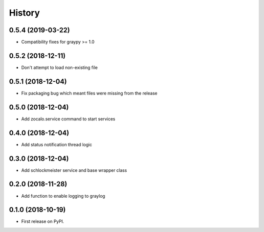 =======
History
=======

0.5.4 (2019-03-22)
------------------

* Compatibility fixes for graypy >= 1.0

0.5.2 (2018-12-11)
------------------

* Don't attempt to load non-existing file


0.5.1 (2018-12-04)
------------------

* Fix packaging bug which meant files were missing from the release


0.5.0 (2018-12-04)
------------------

* Add zocalo.service command to start services


0.4.0 (2018-12-04)
------------------

* Add status notification thread logic


0.3.0 (2018-12-04)
------------------

* Add schlockmeister service and base wrapper class


0.2.0 (2018-11-28)
------------------

* Add function to enable logging to graylog


0.1.0 (2018-10-19)
------------------

* First release on PyPI.
